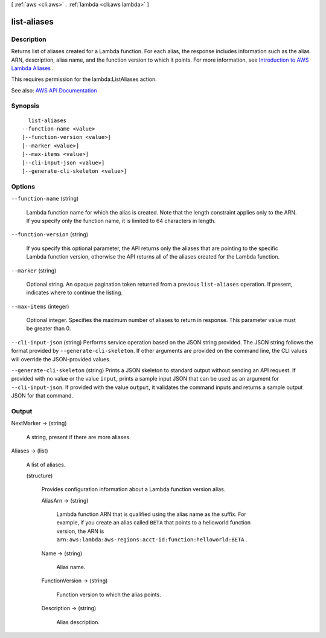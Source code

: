 [ :ref:`aws <cli:aws>` . :ref:`lambda <cli:aws lambda>` ]

.. _cli:aws lambda list-aliases:


************
list-aliases
************



===========
Description
===========



Returns list of aliases created for a Lambda function. For each alias, the response includes information such as the alias ARN, description, alias name, and the function version to which it points. For more information, see `Introduction to AWS Lambda Aliases <http://docs.aws.amazon.com/lambda/latest/dg/aliases-intro.html>`_ .

 

This requires permission for the lambda:ListAliases action.



See also: `AWS API Documentation <https://docs.aws.amazon.com/goto/WebAPI/lambda-2015-03-31/ListAliases>`_


========
Synopsis
========

::

    list-aliases
  --function-name <value>
  [--function-version <value>]
  [--marker <value>]
  [--max-items <value>]
  [--cli-input-json <value>]
  [--generate-cli-skeleton <value>]




=======
Options
=======

``--function-name`` (string)


  Lambda function name for which the alias is created. Note that the length constraint applies only to the ARN. If you specify only the function name, it is limited to 64 characters in length.

  

``--function-version`` (string)


  If you specify this optional parameter, the API returns only the aliases that are pointing to the specific Lambda function version, otherwise the API returns all of the aliases created for the Lambda function.

  

``--marker`` (string)


  Optional string. An opaque pagination token returned from a previous ``list-aliases`` operation. If present, indicates where to continue the listing.

  

``--max-items`` (integer)


  Optional integer. Specifies the maximum number of aliases to return in response. This parameter value must be greater than 0.

  

``--cli-input-json`` (string)
Performs service operation based on the JSON string provided. The JSON string follows the format provided by ``--generate-cli-skeleton``. If other arguments are provided on the command line, the CLI values will override the JSON-provided values.

``--generate-cli-skeleton`` (string)
Prints a JSON skeleton to standard output without sending an API request. If provided with no value or the value ``input``, prints a sample input JSON that can be used as an argument for ``--cli-input-json``. If provided with the value ``output``, it validates the command inputs and returns a sample output JSON for that command.



======
Output
======

NextMarker -> (string)

  

  A string, present if there are more aliases.

  

  

Aliases -> (list)

  

  A list of aliases.

  

  (structure)

    

    Provides configuration information about a Lambda function version alias.

    

    AliasArn -> (string)

      

      Lambda function ARN that is qualified using the alias name as the suffix. For example, if you create an alias called ``BETA`` that points to a helloworld function version, the ARN is ``arn:aws:lambda:aws-regions:acct-id:function:helloworld:BETA`` .

      

      

    Name -> (string)

      

      Alias name.

      

      

    FunctionVersion -> (string)

      

      Function version to which the alias points.

      

      

    Description -> (string)

      

      Alias description.

      

      

    

  

